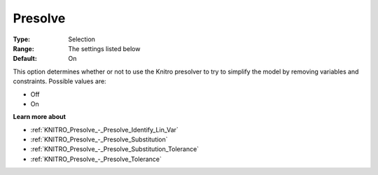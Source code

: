 .. _KNITRO_Presolve_-_Presolve:


Presolve
========



:Type:	Selection	
:Range:	The settings listed below	
:Default:	On	



This option determines whether or not to use the Knitro presolver to try to simplify the model by removing variables and constraints. Possible values are:



*	Off
*	On




**Learn more about** 

*	:ref:`KNITRO_Presolve_-_Presolve_Identify_Lin_Var`  
*	:ref:`KNITRO_Presolve_-_Presolve_Substitution`  
*	:ref:`KNITRO_Presolve_-_Presolve_Substitution_Tolerance`  
*	:ref:`KNITRO_Presolve_-_Presolve_Tolerance`  



